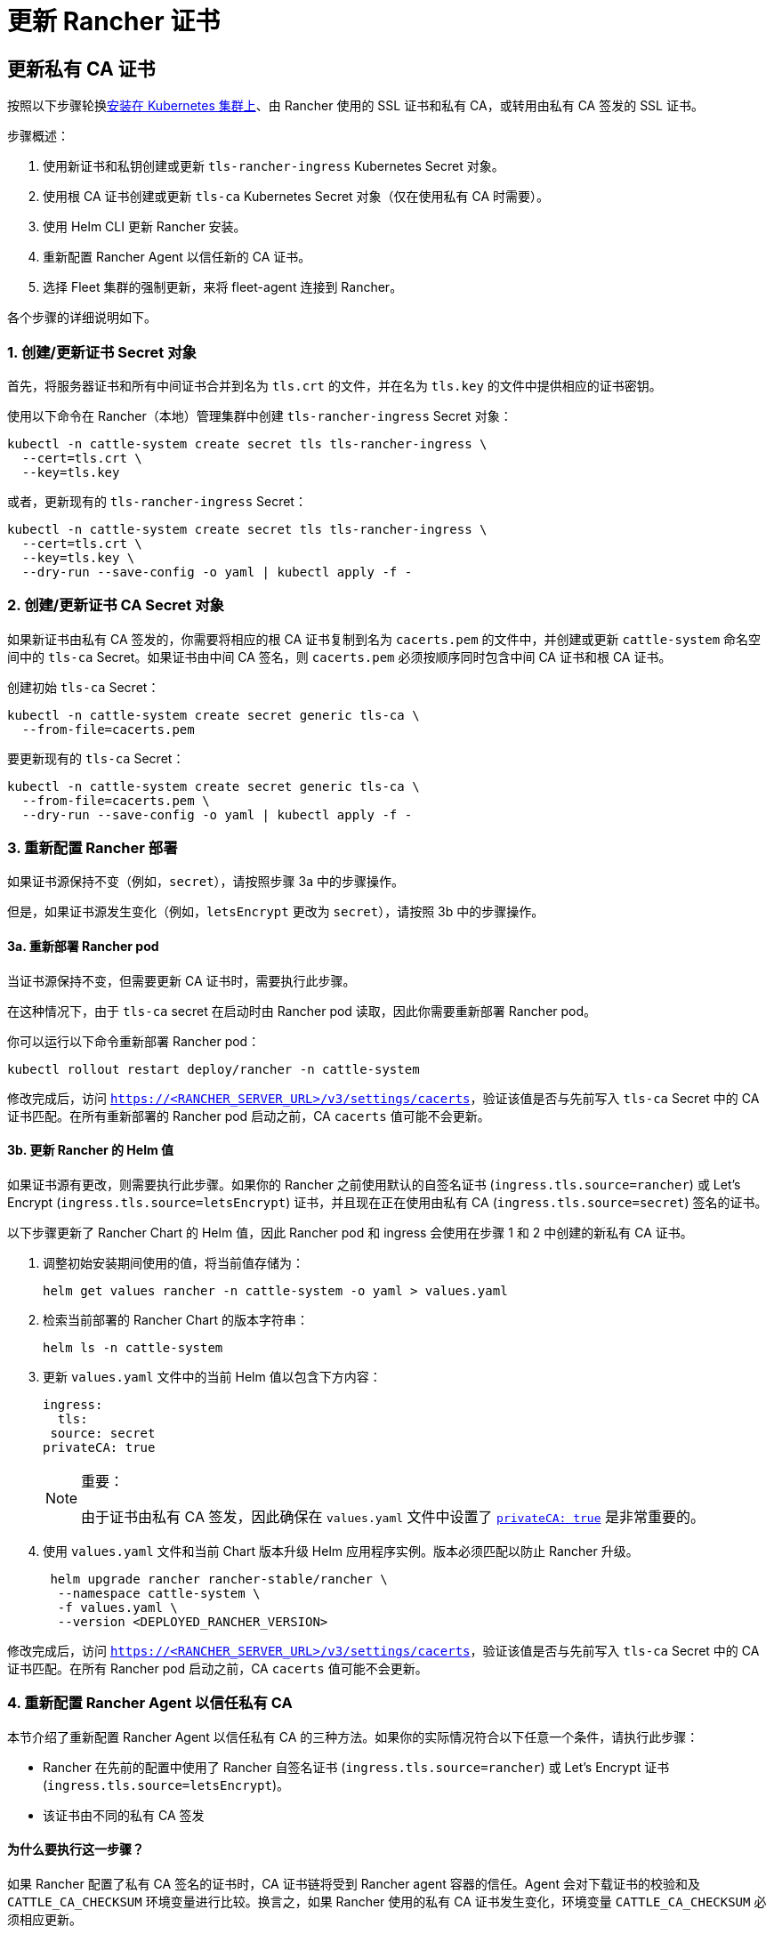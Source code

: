 = 更新 Rancher 证书

== 更新私有 CA 证书

按照以下步骤轮换xref:../install-rancher.adoc[安装在 Kubernetes 集群上]、由 Rancher 使用的 SSL 证书和私有 CA，或转用由私有 CA 签发的 SSL 证书。

步骤概述：

. 使用新证书和私钥创建或更新 `tls-rancher-ingress` Kubernetes Secret 对象。
. 使用根 CA 证书创建或更新 `tls-ca` Kubernetes Secret 对象（仅在使用私有 CA 时需要）。
. 使用 Helm CLI 更新 Rancher 安装。
. 重新配置 Rancher Agent 以信任新的 CA 证书。
. 选择 Fleet 集群的强制更新，来将 fleet-agent 连接到 Rancher。

各个步骤的详细说明如下。

=== 1. 创建/更新证书 Secret 对象

首先，将服务器证书和所有中间证书合并到名为 `tls.crt` 的文件，并在名为 `tls.key` 的文件中提供相应的证书密钥。

使用以下命令在 Rancher（本地）管理集群中创建 `tls-rancher-ingress` Secret 对象：

[,bash]
----
kubectl -n cattle-system create secret tls tls-rancher-ingress \
  --cert=tls.crt \
  --key=tls.key
----

或者，更新现有的 `tls-rancher-ingress` Secret：

[,bash]
----
kubectl -n cattle-system create secret tls tls-rancher-ingress \
  --cert=tls.crt \
  --key=tls.key \
  --dry-run --save-config -o yaml | kubectl apply -f -
----

=== 2. 创建/更新证书 CA Secret 对象

如果新证书由私有 CA 签发的，你需要将相应的根 CA 证书复制到名为 `cacerts.pem` 的文件中，并创建或更新 `cattle-system` 命名空间中的 `tls-ca` Secret。如果证书由中间 CA 签名，则 `cacerts.pem` 必须按顺序同时包含中间 CA 证书和根 CA 证书。

创建初始 `tls-ca` Secret：

[,bash]
----
kubectl -n cattle-system create secret generic tls-ca \
  --from-file=cacerts.pem
----

要更新现有的 `tls-ca` Secret：

[,bash]
----
kubectl -n cattle-system create secret generic tls-ca \
  --from-file=cacerts.pem \
  --dry-run --save-config -o yaml | kubectl apply -f -
----

=== 3. 重新配置 Rancher 部署

如果证书源保持不变（例如，`secret`），请按照步骤 3a 中的步骤操作。

但是，如果证书源发生变化（例如，`letsEncrypt` 更改为 `secret`），请按照 3b 中的步骤操作。

==== 3a. 重新部署 Rancher pod

当证书源保持不变，但需要更新 CA 证书时，需要执行此步骤。

在这种情况下，由于 `tls-ca` secret 在启动时由 Rancher pod 读取，因此你需要重新部署 Rancher pod。

你可以运行以下命令重新部署 Rancher pod：

[,bash]
----
kubectl rollout restart deploy/rancher -n cattle-system
----

修改完成后，访问 `https://<RANCHER_SERVER_URL>/v3/settings/cacerts`，验证该值是否与先前写入 `tls-ca` Secret 中的 CA 证书匹配。在所有重新部署的 Rancher pod 启动之前，CA `cacerts` 值可能不会更新。

==== 3b. 更新 Rancher 的 Helm 值

如果证书源有更改，则需要执行此步骤。如果你的 Rancher 之前使用默认的自签名证书 (`ingress.tls.source=rancher`) 或 Let's Encrypt (`ingress.tls.source=letsEncrypt`) 证书，并且现在正在使用由私有 CA (`ingress.tls.source=secret`) 签名的证书。

以下步骤更新了 Rancher Chart 的 Helm 值，因此 Rancher pod 和 ingress 会使用在步骤 1 和 2 中创建的新私有 CA 证书。

. 调整初始安装期间使用的值，将当前值存储为：
+
[,bash]
----
helm get values rancher -n cattle-system -o yaml > values.yaml
----

. 检索当前部署的 Rancher Chart 的版本字符串：
+
[,bash]
----
helm ls -n cattle-system
----

. 更新 `values.yaml` 文件中的当前 Helm 值以包含下方内容：
+
[,yaml]
----
ingress:
  tls:
 source: secret
privateCA: true
----
+

[NOTE]
.重要：
====
由于证书由私有 CA 签发，因此确保在 `values.yaml` 文件中设置了 link:../references/helm-chart-options.adoc#常用选项[`privateCA: true`] 是非常重要的。
====


. 使用 `values.yaml` 文件和当前 Chart 版本升级 Helm 应用程序实例。版本必须匹配以防止 Rancher 升级。
+
[,bash]
----
 helm upgrade rancher rancher-stable/rancher \
  --namespace cattle-system \
  -f values.yaml \
  --version <DEPLOYED_RANCHER_VERSION>
----

修改完成后，访问 `https://<RANCHER_SERVER_URL>/v3/settings/cacerts`，验证该值是否与先前写入 `tls-ca` Secret 中的 CA 证书匹配。在所有 Rancher pod 启动之前，CA `cacerts` 值可能不会更新。

=== 4. 重新配置 Rancher Agent 以信任私有 CA

本节介绍了重新配置 Rancher Agent 以信任私有 CA 的三种方法。如果你的实际情况符合以下任意一个条件，请执行此步骤：

* Rancher 在先前的配置中使用了 Rancher 自签名证书 (`ingress.tls.source=rancher`) 或 Let's Encrypt 证书 (`ingress.tls.source=letsEncrypt`)。
* 该证书由不同的私有 CA 签发

==== 为什么要执行这一步骤？

如果 Rancher 配置了私有 CA 签名的证书时，CA 证书链将受到 Rancher agent 容器的信任。Agent 会对下载证书的校验和及 `CATTLE_CA_CHECKSUM` 环境变量进行比较。换言之，如果 Rancher 使用的私有 CA 证书发生变化，环境变量 `CATTLE_CA_CHECKSUM` 必须相应更新。

==== 可使用的方法

* 方法 1（最简单的方法）：在轮换证书后将所有集群连接到 Rancher。适用于更新或重新部署 Rancher 部署（步骤 3）后立即执行的情况。
* 方法 2：适用于集群与 Rancher 失去连接，但所有集群都启用了 xref:../../cluster-admin/manage-clusters/access-clusters/authorized-cluster-endpoint.adoc[Authorized Cluster Endpoint] (ACE) 的情况。
* 方法 3：如果方法 1 和 2 不可行，则可使用方法 3 进行回退。

==== 方法 1：强制重新部署 Rancher Agent

对于每个下游集群，使用 Rancher（本地）管理集群的 Kubeconfig 文件运行以下命令。

[,bash]
----
kubectl annotate clusters.management.cattle.io <CLUSTER_ID> io.cattle.agent.force.deploy=true
----

[NOTE]
====
找到下游集群的集群 ID (c-xxxxx)。你可以在 Rancher UI 的**集群管理**中查看集群时在浏览器 URL 中找到 ID。
====


此命令将使 Agent 清单重新应用新证书的校验和。

==== 方法二：手动更新校验和环境变量

将 `CATTLE_CA_CHECKSUM` 环境变量更新为匹配新 CA 证书校验和的值，从而手动为 Agent Kubernetes 对象打上补丁。通过以下操作生成新的校验和：

[,bash]
----
curl -k -s -fL <RANCHER_SERVER_URL>/v3/settings/cacerts | jq -r .value | sha256sum | awk '{print $1}'
----

为每个下游集群使用 Kubeconfig 更新两个 Agent 部署的环境变量。如果集群启用了 xref:../../cluster-admin/manage-clusters/access-clusters/authorized-cluster-endpoint.adoc[ACE]，你可以link:../../cluster-admin/manage-clusters/access-clusters/use-kubectl-and-kubeconfig.adoc#直接使用下游集群进行身份验证[调整 kubectl 上下文]，从而直接连接到下游集群。

[,bash]
----
kubectl edit -n cattle-system ds/cattle-node-agent
kubectl edit -n cattle-system deployment/cattle-cluster-agent
----

==== 方法三：手动重新部署 Rancher agent

该方法通过在每个下游集群的 control plane 节点上运行一组命令，从而重新应用 Rancher agent。

对每个下游集群重复以下步骤：

. 检索 agent 注册 kubectl 命令：
 .. 找到下游集群的集群 ID (c-xxxxx)。你可以在 Rancher UI 的**集群管理**中查看集群时在浏览器 URL 中找到 ID。
 .. 将 Rancher Server URL 和集群 ID 添加到以下 URL：`https://<RANCHER_SERVER_URL>/v3/clusterregistrationtokens?clusterId=<CLUSTER_ID>`。
 .. 复制 `insecureCommand` 字段中的命令，使用此命令是因为未使用私有 CA。
. 使用以下其中一种方法，使用 kubeconfig 为下游集群运行上一步中的 kubectl 命令：
 .. 如果集群启用了 xref:../../cluster-admin/manage-clusters/access-clusters/authorized-cluster-endpoint.adoc[ACE]，你可以link:../../cluster-admin/manage-clusters/access-clusters/use-kubectl-and-kubeconfig.adoc#直接使用下游集群进行身份验证[调整上下文]，从而直接连接到下游集群。
 .. 或者，SSH 到 control plane 节点：
  *** RKE：使用https://github.com/rancherlabs/support-tools/tree/master/how-to-retrieve-kubeconfig-from-custom-cluster[此处文档中的步骤]生成 kubeconfig
  *** RKE2/K3s：使用安装时填充的 kubeconfig

=== 5. 强制更新 Fleet 集群，从而将 fleet-agent 重新连接到 Rancher

在 Rancher UI 的link:../../integrations/fleet/overview.adoc#在-rancher-ui-中访问-fleet[持续交付]中，为集群选择"`强制更新`"，来允许下游集群中的 fleet-agent 成功连接到 Rancher。

==== 为什么要执行这一步骤？

Rancher 管理的集群中的 Fleet agent 存储了用于连接到 Rancher 的 kubeconfig。kubeconfig 包含一个 `certificate-authority-data` 字段，该字段包含 Rancher 使用的证书的 CA。更改 CA 时，你需要更新此块来允许 fleet-agent 信任 Rancher 使用的证书。

== 将私有 CA 证书更改为公共证书

按照以下步骤执行与上面相反的操作，将私有 CA 颁发的证书更改为公共或自签名 CA。

=== 1. 创建/更新证书 Secret 对象

首先，将服务器证书和所有中间证书合并到名为 `tls.crt` 的文件，并在名为 `tls.key` 的文件中提供相应的证书密钥。

使用以下命令在 Rancher（本地）管理集群中创建 `tls-rancher-ingress` Secret 对象：

[,bash]
----
kubectl -n cattle-system create secret tls tls-rancher-ingress \
  --cert=tls.crt \
  --key=tls.key
----

或者，更新现有的 `tls-rancher-ingress` Secret：

[,bash]
----
kubectl -n cattle-system create secret tls tls-rancher-ingress \
  --cert=tls.crt \
  --key=tls.key \
  --dry-run --save-config -o yaml | kubectl apply -f -
----

=== 2. 删除 CA 证书 Secret 对象

你需要删除 `cattle-system` 命名空间中的 `tls-ca secret`（不再需要它）。如果需要，你还可以选择保存 `tls-ca` secret 的副本。

要保存现有的 `tls-ca` Secret：

[,bash]
----
kubectl -n cattle-system get secret tls-ca -o yaml > tls-ca.yaml
----

要删除现有的 `tls-ca` 密文：

[,bash]
----
kubectl -n cattle-system delete secret tls-ca
----

=== 3. 重新配置 Rancher 部署

如果证书源有更改，则需要执行此步骤。在这种情况下，它变化的原因很可能是因为 Rancher 之前配置为使用默认的自签名证书 (`ingress.tls.source=rancher`)。

以下步骤更新了 Rancher Chart 的 Helm 值，因此 Rancher pod 和 Ingress 会使用在步骤 1 中创建的新证书。

. 调整初始安装期间使用的值，将当前值存储为：
+
[,bash]
----
helm get values rancher -n cattle-system -o yaml > values.yaml
----

. 获取当前部署的 Rancher Chart 的版本字符串：
+
[,bash]
----
helm ls -n cattle-system
----

. 更新 `values.yaml` 文件中的当前 Helm 值：
 .. 由于不再使用私有 CA，删除 `privateCA: true` 字段，或将其设置为 `false`。
 .. 根据需要调整 `ingress.tls.source` 字段。有关更多信息，请参阅 link:../references/helm-chart-options.adoc#常用选项[Chart 选项]。以下是一些示例：
  ... 如果使用公共 CA，继续使用 `secret`
  ... 如果使用 Let's Encrypt，将值更新为 `letsEncrypt`
. 使用 `values.yaml` 文件更新 Rancher Chart 的 Helm 值，并使用当前 Chart 版本防止升级：
+
[,bash]
----
  helm upgrade rancher rancher-stable/rancher \
--namespace cattle-system \
-f values.yaml \
--version <DEPLOYED_RANCHER_VERSION>
----

=== 4. 为非私有/通用证书重新配置 Rancher Agent

由于不再使用私有 CA，因此你需要删除下游集群 agent 上的 `CATTLE_CA_CHECKSUM` 环境变量，或将其设置为 ""（空字符串）。

=== 5. 强制更新 Fleet 集群，从而将 fleet-agent 重新连接到 Rancher

在 Rancher UI 的link:../../integrations/fleet/overview.adoc#在-rancher-ui-中访问-fleet[持续交付]中，为集群选择"`强制更新`"，来允许下游集群中的 fleet-agent 成功连接到 Rancher。

==== 为什么要执行这一步骤？

Rancher 管理的集群中的 Fleet agent 存储了用于连接到 Rancher 的 kubeconfig。kubeconfig 包含一个 `certificate-authority-data` 字段，该字段包含 Rancher 使用的证书的 CA。更改 CA 时，你需要更新此块来允许 fleet-agent 信任 Rancher 使用的证书。

